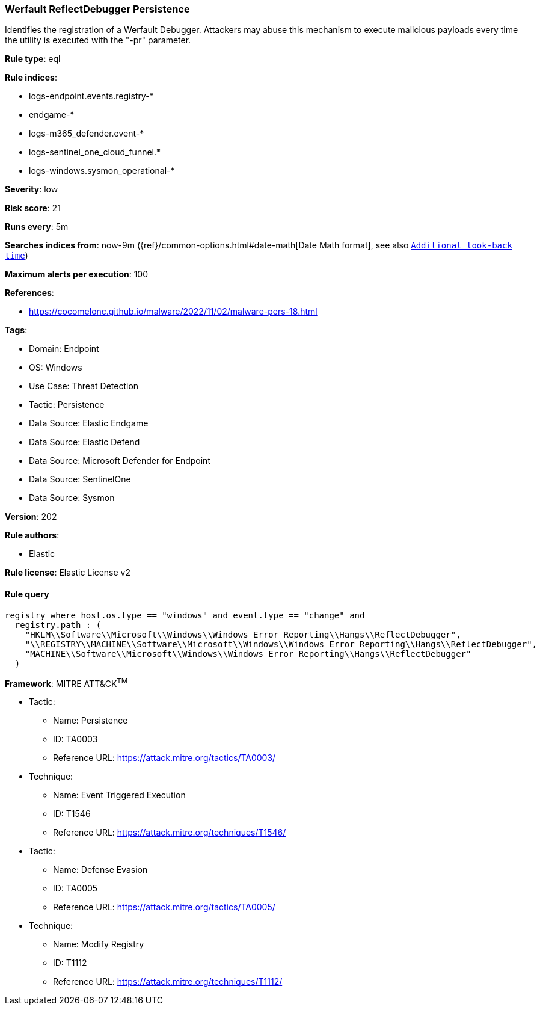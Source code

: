[[werfault-reflectdebugger-persistence]]
=== Werfault ReflectDebugger Persistence

Identifies the registration of a Werfault Debugger. Attackers may abuse this mechanism to execute malicious payloads every time the utility is executed with the "-pr" parameter.

*Rule type*: eql

*Rule indices*: 

* logs-endpoint.events.registry-*
* endgame-*
* logs-m365_defender.event-*
* logs-sentinel_one_cloud_funnel.*
* logs-windows.sysmon_operational-*

*Severity*: low

*Risk score*: 21

*Runs every*: 5m

*Searches indices from*: now-9m ({ref}/common-options.html#date-math[Date Math format], see also <<rule-schedule, `Additional look-back time`>>)

*Maximum alerts per execution*: 100

*References*: 

* https://cocomelonc.github.io/malware/2022/11/02/malware-pers-18.html

*Tags*: 

* Domain: Endpoint
* OS: Windows
* Use Case: Threat Detection
* Tactic: Persistence
* Data Source: Elastic Endgame
* Data Source: Elastic Defend
* Data Source: Microsoft Defender for Endpoint
* Data Source: SentinelOne
* Data Source: Sysmon

*Version*: 202

*Rule authors*: 

* Elastic

*Rule license*: Elastic License v2


==== Rule query


[source, js]
----------------------------------
registry where host.os.type == "windows" and event.type == "change" and
  registry.path : (
    "HKLM\\Software\\Microsoft\\Windows\\Windows Error Reporting\\Hangs\\ReflectDebugger",
    "\\REGISTRY\\MACHINE\\Software\\Microsoft\\Windows\\Windows Error Reporting\\Hangs\\ReflectDebugger",
    "MACHINE\\Software\\Microsoft\\Windows\\Windows Error Reporting\\Hangs\\ReflectDebugger"
  )

----------------------------------

*Framework*: MITRE ATT&CK^TM^

* Tactic:
** Name: Persistence
** ID: TA0003
** Reference URL: https://attack.mitre.org/tactics/TA0003/
* Technique:
** Name: Event Triggered Execution
** ID: T1546
** Reference URL: https://attack.mitre.org/techniques/T1546/
* Tactic:
** Name: Defense Evasion
** ID: TA0005
** Reference URL: https://attack.mitre.org/tactics/TA0005/
* Technique:
** Name: Modify Registry
** ID: T1112
** Reference URL: https://attack.mitre.org/techniques/T1112/
